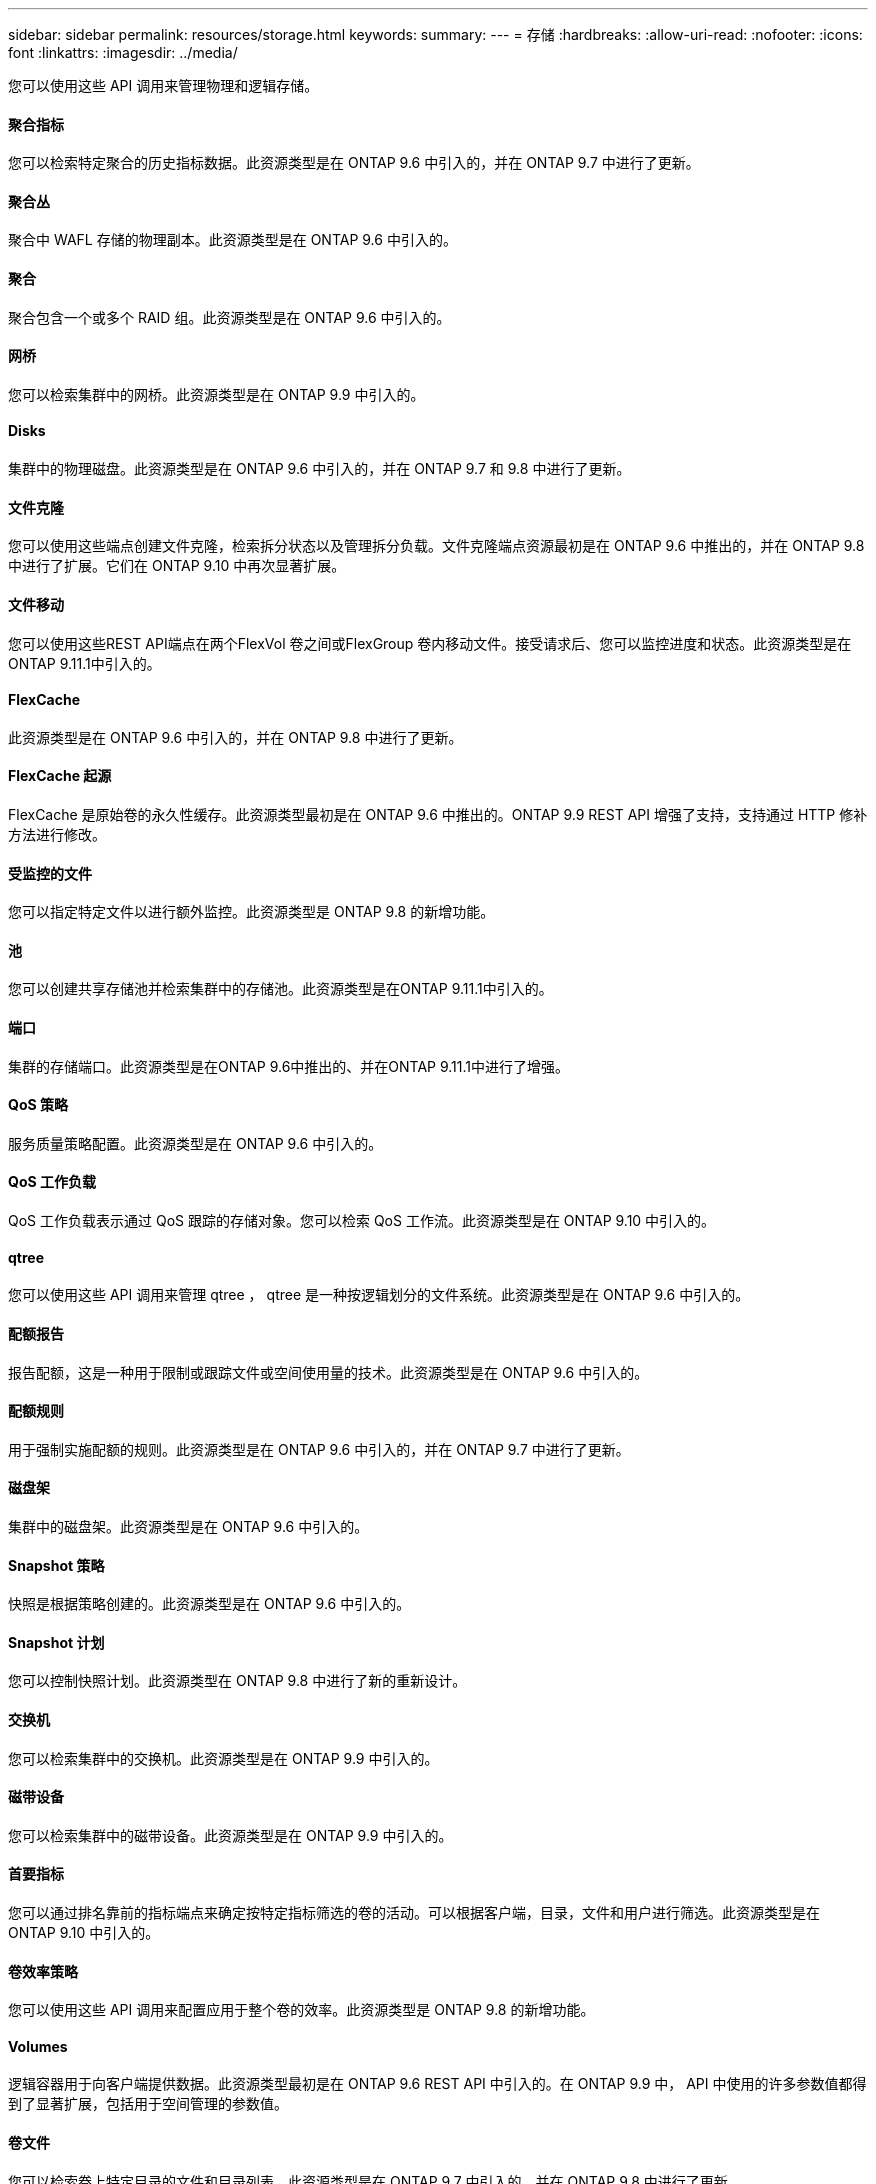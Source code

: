---
sidebar: sidebar 
permalink: resources/storage.html 
keywords:  
summary:  
---
= 存储
:hardbreaks:
:allow-uri-read: 
:nofooter: 
:icons: font
:linkattrs: 
:imagesdir: ../media/


[role="lead"]
您可以使用这些 API 调用来管理物理和逻辑存储。



==== 聚合指标

您可以检索特定聚合的历史指标数据。此资源类型是在 ONTAP 9.6 中引入的，并在 ONTAP 9.7 中进行了更新。



==== 聚合丛

聚合中 WAFL 存储的物理副本。此资源类型是在 ONTAP 9.6 中引入的。



==== 聚合

聚合包含一个或多个 RAID 组。此资源类型是在 ONTAP 9.6 中引入的。



==== 网桥

您可以检索集群中的网桥。此资源类型是在 ONTAP 9.9 中引入的。



==== Disks

集群中的物理磁盘。此资源类型是在 ONTAP 9.6 中引入的，并在 ONTAP 9.7 和 9.8 中进行了更新。



==== 文件克隆

您可以使用这些端点创建文件克隆，检索拆分状态以及管理拆分负载。文件克隆端点资源最初是在 ONTAP 9.6 中推出的，并在 ONTAP 9.8 中进行了扩展。它们在 ONTAP 9.10 中再次显著扩展。



==== 文件移动

您可以使用这些REST API端点在两个FlexVol 卷之间或FlexGroup 卷内移动文件。接受请求后、您可以监控进度和状态。此资源类型是在ONTAP 9.11.1中引入的。



==== FlexCache

此资源类型是在 ONTAP 9.6 中引入的，并在 ONTAP 9.8 中进行了更新。



==== FlexCache 起源

FlexCache 是原始卷的永久性缓存。此资源类型最初是在 ONTAP 9.6 中推出的。ONTAP 9.9 REST API 增强了支持，支持通过 HTTP 修补方法进行修改。



==== 受监控的文件

您可以指定特定文件以进行额外监控。此资源类型是 ONTAP 9.8 的新增功能。



==== 池

您可以创建共享存储池并检索集群中的存储池。此资源类型是在ONTAP 9.11.1中引入的。



==== 端口

集群的存储端口。此资源类型是在ONTAP 9.6中推出的、并在ONTAP 9.11.1中进行了增强。



==== QoS 策略

服务质量策略配置。此资源类型是在 ONTAP 9.6 中引入的。



==== QoS 工作负载

QoS 工作负载表示通过 QoS 跟踪的存储对象。您可以检索 QoS 工作流。此资源类型是在 ONTAP 9.10 中引入的。



==== qtree

您可以使用这些 API 调用来管理 qtree ， qtree 是一种按逻辑划分的文件系统。此资源类型是在 ONTAP 9.6 中引入的。



==== 配额报告

报告配额，这是一种用于限制或跟踪文件或空间使用量的技术。此资源类型是在 ONTAP 9.6 中引入的。



==== 配额规则

用于强制实施配额的规则。此资源类型是在 ONTAP 9.6 中引入的，并在 ONTAP 9.7 中进行了更新。



==== 磁盘架

集群中的磁盘架。此资源类型是在 ONTAP 9.6 中引入的。



==== Snapshot 策略

快照是根据策略创建的。此资源类型是在 ONTAP 9.6 中引入的。



==== Snapshot 计划

您可以控制快照计划。此资源类型在 ONTAP 9.8 中进行了新的重新设计。



==== 交换机

您可以检索集群中的交换机。此资源类型是在 ONTAP 9.9 中引入的。



==== 磁带设备

您可以检索集群中的磁带设备。此资源类型是在 ONTAP 9.9 中引入的。



==== 首要指标

您可以通过排名靠前的指标端点来确定按特定指标筛选的卷的活动。可以根据客户端，目录，文件和用户进行筛选。此资源类型是在 ONTAP 9.10 中引入的。



==== 卷效率策略

您可以使用这些 API 调用来配置应用于整个卷的效率。此资源类型是 ONTAP 9.8 的新增功能。



==== Volumes

逻辑容器用于向客户端提供数据。此资源类型最初是在 ONTAP 9.6 REST API 中引入的。在 ONTAP 9.9 中， API 中使用的许多参数值都得到了显著扩展，包括用于空间管理的参数值。



==== 卷文件

您可以检索卷上特定目录的文件和目录列表。此资源类型是在 ONTAP 9.7 中引入的，并在 ONTAP 9.8 中进行了更新。



==== 卷快照

卷的快照。此资源类型是在 ONTAP 9.6 中引入的。
